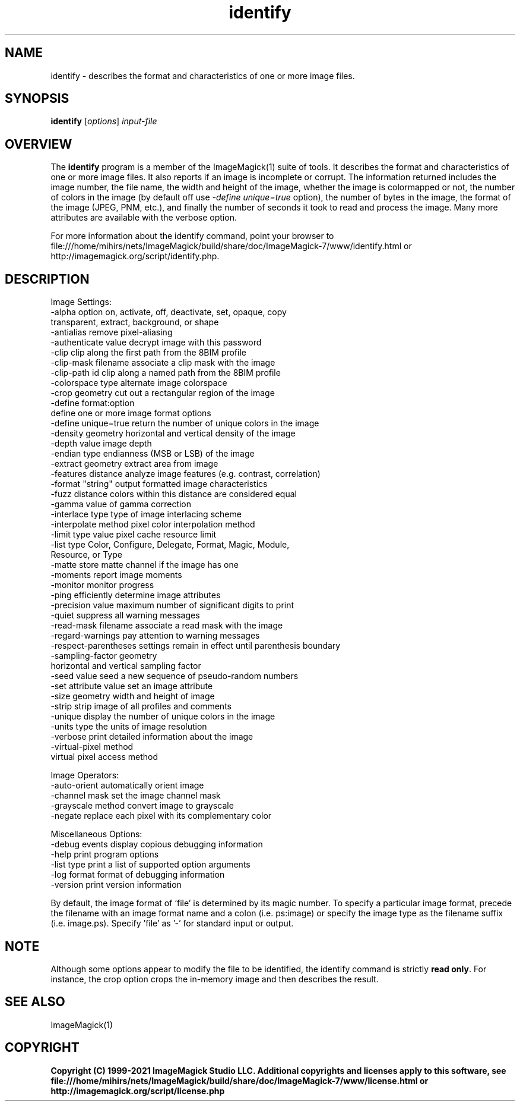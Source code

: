 .TH identify 1 "Date: 2009/01/10 01:00:00" "ImageMagick"
.SH NAME
identify \- describes the format and characteristics of one or more image files.
.SH SYNOPSIS
.TP
\fBidentify\fP [\fIoptions\fP] \fIinput-file\fP
.SH OVERVIEW
The \fBidentify\fP program is a member of the ImageMagick(1) suite of tools.  It describes the format and characteristics of one or more image files. It also reports if an image is incomplete or corrupt. The information returned includes the image number, the file name, the width and height of the image, whether the image is colormapped or not, the number of colors in the image (by default off use \fI-define unique=true\fP option), the number of bytes in the image, the format of the image (JPEG, PNM, etc.), and finally the number of seconds it took to read and process the image. Many more attributes are available with the verbose option.

For more information about the identify command, point your browser to file:///home/mihirs/nets/ImageMagick/build/share/doc/ImageMagick-7/www/identify.html or http://imagemagick.org/script/identify.php.
.SH DESCRIPTION
Image Settings:
  \-alpha option        on, activate, off, deactivate, set, opaque, copy
                       transparent, extract, background, or shape
  \-antialias           remove pixel-aliasing
  \-authenticate value  decrypt image with this password
  \-clip                clip along the first path from the 8BIM profile
  \-clip-mask filename  associate a clip mask with the image
  \-clip-path id        clip along a named path from the 8BIM profile
  \-colorspace type     alternate image colorspace
  \-crop geometry       cut out a rectangular region of the image
  \-define format:option
                       define one or more image format options
  \-define unique=true  return the number of unique colors in the image
  \-density geometry    horizontal and vertical density of the image
  \-depth value         image depth
  \-endian type         endianness (MSB or LSB) of the image
  \-extract geometry    extract area from image
  \-features distance   analyze image features (e.g. contrast, correlation)
  \-format "string"     output formatted image characteristics
  \-fuzz distance       colors within this distance are considered equal
  \-gamma value         of gamma correction
  \-interlace type      type of image interlacing scheme
  \-interpolate method  pixel color interpolation method
  \-limit type value    pixel cache resource limit
  \-list type           Color, Configure, Delegate, Format, Magic, Module,
                       Resource, or Type
  \-matte               store matte channel if the image has one
  \-moments             report image moments
  \-monitor             monitor progress
  \-ping                efficiently determine image attributes
  \-precision value     maximum number of significant digits to print
  \-quiet               suppress all warning messages
  \-read-mask filename  associate a read mask with the image
  \-regard-warnings     pay attention to warning messages
  \-respect-parentheses settings remain in effect until parenthesis boundary
  \-sampling-factor geometry
                       horizontal and vertical sampling factor
  \-seed value          seed a new sequence of pseudo-random numbers
  \-set attribute value set an image attribute
  \-size geometry       width and height of image
  \-strip               strip image of all profiles and comments
  \-unique              display the number of unique colors in the image
  \-units type          the units of image resolution
  \-verbose             print detailed information about the image
  \-virtual-pixel method
                       virtual pixel access method

Image Operators:
  \-auto-orient         automatically orient image
  \-channel mask        set the image channel mask
  \-grayscale method    convert image to grayscale
  \-negate              replace each pixel with its complementary color 

Miscellaneous Options:
  \-debug events        display copious debugging information
  \-help                print program options
  \-list type           print a list of supported option arguments
  \-log format          format of debugging information
  \-version             print version information

By default, the image format of `file' is determined by its magic number.  To specify a particular image format, precede the filename with an image format name and a colon (i.e. ps:image) or specify the image type as the filename suffix (i.e. image.ps).  Specify 'file' as '-' for standard input or output.
.SH NOTE
Although some options appear to modify the file to be identified, the identify command is strictly \fBread only\fP. For instance, the crop option crops the in-memory image and then describes the result.
.SH SEE ALSO
ImageMagick(1)

.SH COPYRIGHT

\fBCopyright (C) 1999-2021 ImageMagick Studio LLC. Additional copyrights and licenses apply to this software, see file:///home/mihirs/nets/ImageMagick/build/share/doc/ImageMagick-7/www/license.html or http://imagemagick.org/script/license.php\fP
